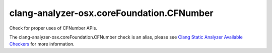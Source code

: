 .. title:: clang-tidy - clang-analyzer-osx.coreFoundation.CFNumber
.. meta::
   :http-equiv=refresh: 5;URL=https://clang.llvm.org/docs/analyzer/checkers.html#osx-corefoundation-cfnumber

clang-analyzer-osx.coreFoundation.CFNumber
==========================================

Check for proper uses of CFNumber APIs.

The clang-analyzer-osx.coreFoundation.CFNumber check is an alias, please see
`Clang Static Analyzer Available Checkers
<https://clang.llvm.org/docs/analyzer/checkers.html#osx-corefoundation-cfnumber>`_
for more information.
